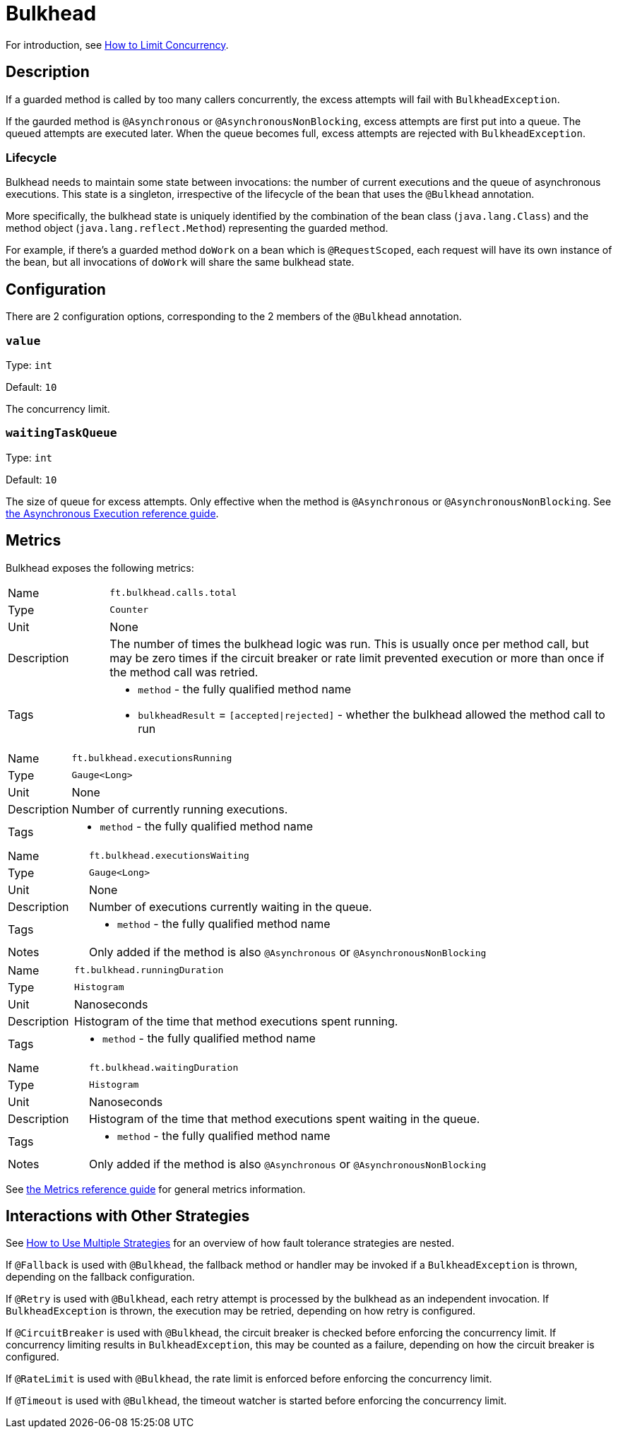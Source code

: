 = Bulkhead

For introduction, see xref:howto/bulkhead.adoc[How to Limit Concurrency].

== Description

If a guarded method is called by too many callers concurrently, the excess attempts will fail with `BulkheadException`.

If the gaurded method is `@Asynchronous` or `@AsynchronousNonBlocking`, excess attempts are first put into a queue.
The queued attempts are executed later.
When the queue becomes full, excess attempts are rejected with `BulkheadException`.

=== Lifecycle

Bulkhead needs to maintain some state between invocations: the number of current executions and the queue of asynchronous executions.
This state is a singleton, irrespective of the lifecycle of the bean that uses the `@Bulkhead` annotation.

More specifically, the bulkhead state is uniquely identified by the combination of the bean class (`java.lang.Class`) and the method object (`java.lang.reflect.Method`) representing the guarded method.

For example, if there’s a guarded method `doWork` on a bean which is `@RequestScoped`, each request will have its own instance of the bean, but all invocations of `doWork` will share the same bulkhead state.

[[configuration]]
== Configuration

There are 2 configuration options, corresponding to the 2 members of the `@Bulkhead` annotation.

=== `value`

Type: `int`

Default: `10`

The concurrency limit.

=== `waitingTaskQueue`

Type: `int`

Default: `10`

The size of queue for excess attempts.
Only effective when the method is `@Asynchronous` or `@AsynchronousNonBlocking`.
See xref:reference/asynchronous.adoc[the Asynchronous Execution reference guide].

[[metrics]]
== Metrics

Bulkhead exposes the following metrics:

[cols="1,5"]
|===
| Name | `ft.bulkhead.calls.total`
| Type | `Counter`
| Unit | None
| Description | The number of times the bulkhead logic was run. This is usually once per method call, but may be zero times if the circuit breaker or rate limit prevented execution or more than once if the method call was retried.
| Tags
a| * `method` - the fully qualified method name
* `bulkheadResult` = `[accepted\|rejected]` - whether the bulkhead allowed the method call to run
|===

[cols="1,5"]
|===
| Name | `ft.bulkhead.executionsRunning`
| Type | `Gauge<Long>`
| Unit | None
| Description | Number of currently running executions.
| Tags
a| * `method` - the fully qualified method name
|===

[cols="1,5"]
|===
| Name | `ft.bulkhead.executionsWaiting`
| Type | `Gauge<Long>`
| Unit | None
| Description | Number of executions currently waiting in the queue.
| Tags
a| * `method` - the fully qualified method name
| Notes | Only added if the method is also `@Asynchronous` or `@AsynchronousNonBlocking`
|===

[cols="1,5"]
|===
| Name | `ft.bulkhead.runningDuration`
| Type | `Histogram`
| Unit | Nanoseconds
| Description | Histogram of the time that method executions spent running.
| Tags
a| * `method` - the fully qualified method name
|===

[cols="1,5"]
|===
| Name | `ft.bulkhead.waitingDuration`
| Type | `Histogram`
| Unit | Nanoseconds
| Description | Histogram of the time that method executions spent waiting in the queue.
| Tags
a| * `method` - the fully qualified method name
| Notes | Only added if the method is also `@Asynchronous` or `@AsynchronousNonBlocking`
|===

See xref:reference/metrics.adoc[the Metrics reference guide] for general metrics information.

[[interactions]]
== Interactions with Other Strategies

See xref:howto/multiple.adoc[How to Use Multiple Strategies] for an overview of how fault tolerance strategies are nested.

If `@Fallback` is used with `@Bulkhead`, the fallback method or handler may be invoked if a `BulkheadException` is thrown, depending on the fallback configuration.

If `@Retry` is used with `@Bulkhead`, each retry attempt is processed by the bulkhead as an independent invocation.
If `BulkheadException` is thrown, the execution may be retried, depending on how retry is configured.

If `@CircuitBreaker` is used with `@Bulkhead`, the circuit breaker is checked before enforcing the concurrency limit.
If concurrency limiting results in `BulkheadException`, this may be counted as a failure, depending on how the circuit breaker is configured.

If `@RateLimit` is used with `@Bulkhead`, the rate limit is enforced before enforcing the concurrency limit.

If `@Timeout` is used with `@Bulkhead`, the timeout watcher is started before enforcing the concurrency limit.
